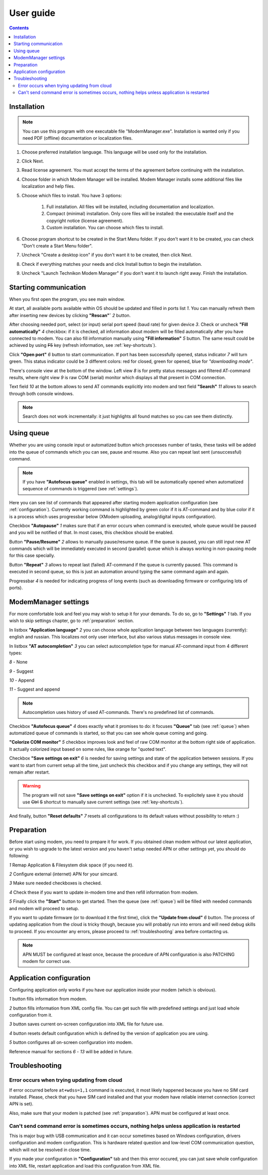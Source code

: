 User guide
==========

.. role:: i
.. role:: s

.. contents::

Installation
------------

.. note::

    You can use this program with one executable file "ModemManager.exe". Installation is wanted only if you need PDF (offline) documentation or localization files.

1. Choose preferred installation language. This language will be used only for the installation.

2. Click Next.

3. Read license agreement. You must accept the terms of the agreement before continuing with the installation.

4. Choose folder in which Modem Manager will be installed. Modem Manager installs some additional files like localization and help files.

5. Choose which files to install. You have 3 options:

    1. Full installation. All files will be installed, including documentation and localization.
    2. Compact (minimal) installation. Only core files will be installed: the executable itself and the copyright notice (license agreement).
    3. Custom installation. You can choose which files to install.

6. Choose program shortcut to be created in the Start Menu folder. If you don't want it to be created, you can check "Don't create a Start Menu folder".

7. Uncheck "Create a desktop icon" if you don't want it to be created, then click Next.

8. Check if everything matches your needs and click Install button to begin the installation.

9. Uncheck "Launch Technikon Modem Manager" if you don't want it to launch right away. Finish the installation.

Starting communication
----------------------

When you first open the program, you see main window.

.. image:: Screens/MainForm.png

At start, all available ports available within OS should be updated and filled in ports list :i:`1`. You can manually refresh them after inserting new devices by clicking **"Rescan"`** :i:`2` button.

After choosing needed port, select (or input) serial port speed (baud rate) for given device :i:`3`. Check or uncheck **"Fill automatically"** :i:`4` checkbox: if it is checked, all information about modem will be filled automatically after you have connected to modem. You can also fill information manually using **"Fill information"** :i:`5` button. The same result could be achieved by using :s:`F5` key (refresh information, see :ref:`key-shortcuts`).

Click **"Open port"** :i:`6` button to start communication. If port has been successfully opened, status indicator :i:`7` will turn green. This status indicator could be 3 different colors: red for closed, green for opened, blue for *"downloading mode"*.

There's console view at the bottom of the window. Left view :i:`8` is for pretty status messages and filtered AT-command results, where right view :i:`9` is raw COM (serial) monitor which displays all that present in COM connection.

Text field :i:`10` at the bottom allows to send AT commands explicitly into modem and text field **"Search"** :i:`11` allows to search through both console windows.

.. image:: Screens/Search.png

.. note::

   Search does not work incrementally: it just highlights all found matches so you can see them distinctly.

.. _queue:

Using queue
-----------

Whether you are using console input or automatized button which processes number of tasks, these tasks will be added into the queue of commands which you can see, pause and resume. Also you can repeat last sent (unsuccessful) command.

.. image:: Screens/Queue.png

.. note::

   If you have **"Autofocus queue"** enabled in settings, this tab will be automatically opened when automatized sequence of commands is triggered (see :ref:`settings`).

Here you can see list of commands that appeared after starting modem application configuration (see :ref:`configuration`). Currently working command is highlighted by green color if it is AT-command and by blue color if it is a process which uses progressbar below (XModem uploading, analog/digital inputs configuration).

Checkbox **"Autopause"** :i:`1` makes sure that if an error occurs when command is executed, whole queue would be paused and you will be notified of that. In most cases, this checkbox should be enabled.

Button **"Pause/Resume"**  :i:`2` allows to manually pause/resume queue. If the queue is paused, you can still input new AT commands which will be immediately executed in second (parallel) queue which is always working in non-pausing mode for this case specially.

Button **"Repeat"** :i:`3` allows to repeat last (failed) AT-command if the queue is currently paused. This command is executed in second queue, so this is just an automation around typing the same command again and again.

Progressbar :i:`4` is needed for indicating progress of long events (such as downloading firmware or configuring lots of ports).

.. _settings:

ModemManager settings
---------------------

For more comfortable look and feel you may wish to setup it for your demands. To do so, go to **"Settings"** :i:`1` tab. If you wish to skip settings chapter, go to :ref:`preparation` section.

.. image:: Screens/Settings.png

In listbox **"Application language"** :i:`2` you can choose whole application language between two languages (currently): english and russian. This localizes not only user interface, but also various status messages in console view.

In listbox **"AT autocompletion"** :i:`3` you can select autocompletion type for manual AT-command input from 4 different types:

.. image:: Screens/Autocomplete.png

:i:`8` - None

:i:`9` - Suggest

:i:`10` - Append

:i:`11` - Suggest and append

.. note::

   Autocompletion uses history of used AT-commands. There's no predefined list of commands.

Checkbox **"Autofocus queue"** :i:`4` does exactly what it promises to do: it focuses **"Queue"** tab (see :ref:`queue`) when automatized queue of commands is started, so that you can see whole queue coming and going.

**"Colorize COM monitor"** :i:`5` checkbox improves look and feel of raw COM monitor at the bottom right side of application. It actually colorized input based on some rules, like orange for "quoted text".

.. image:: Screens/ColorizedCOM.png

Checkbox **"Save settings on exit"** :i:`6` is needed for saving settings and state of the application between sessions. If you want to start from current setup all the time, just uncheck this checkbox and if you change any settings, they will not remain after restart.

.. warning::

   The program will not save **"Save settings on exit"** option if it is unchecked. To explicitely save it you should use :s:`Ctrl` :s:`S` shortcut to manually save current settings (see :ref:`key-shortcuts`).

And finally, button **"Reset defaults"** :i:`7` resets all configurations to its default values without possibility to return :)

.. _preparation:

Preparation
-----------

Before start using modem, you need to prepare it for work. If you obtained clean modem without our latest application, or you wish to upgrade to the latest version and you haven't setup needed APN or other settings yet, you should do following:

.. image:: Screens/Automatic.png

:i:`1` Remap Application & Filesystem disk space (if you need it).

:i:`2` Configure external (internet) APN for your simcard.

:i:`3` Make sure needed checkboxes is checked.

:i:`4` Check these if you want to update in-modem time and then refill information from modem.

:i:`5` Finally click the **"Start"** button to get started. Then the queue (see :ref:`queue`) will be filled with needed commands and modem will proceed to setup.

If you want to update firmware (or to download it the first time), click the **"Update from cloud"** :i:`6` button. The process of updating application from the cloud is tricky though, because you will probably run into errors and will need debug skills to proceed. If you encounter any errors, please proceed to :ref:`troubleshooting` area before contacting us.

.. note::

   APN MUST be configured at least once, because the procedure of APN configuration is also PATCHING modem for correct use.

.. _configuration:

Application configuration
-------------------------

Configuring application only works if you have our application inside your modem (which is obvious).

.. image:: Screens/Configuration1.png

.. image:: Screens/Configuration2.png

:i:`1` button fills information from modem.

:i:`2` button fills information from XML config file. You can get such file with predefined settings and just load whole configuration from it.

:i:`3` button saves current on-screen configuration into XML file for future use.

:i:`4` button resets default configuration which is defined by the version of application you are using.

:i:`5` button configures all on-screen configuration into modem.

Reference manual for sections :i:`6` - :i:`13` will be added in future.

.. _troubleshooting:

Troubleshooting
---------------

Error occurs when trying updating from cloud
~~~~~~~~~~~~~~~~~~~~~~~~~~~~~~~~~~~~~~~~~~~~

If error occurred before ``at+wdss=1,1`` command is executed, it most likely happened because you have no SIM card installed. Please, check that you have SIM card installed and that your modem have reliable internet connection (correct APN is set).

Also, make sure that your modem is patched (see :ref:`preparation`). APN must be configured at least once.

Can't send command error is sometimes occurs, nothing helps unless application is restarted
~~~~~~~~~~~~~~~~~~~~~~~~~~~~~~~~~~~~~~~~~~~~~~~~~~~~~~~~~~~~~~~~~~~~~~~~~~~~~~~~~~~~~~~~~~~

This is major bug with USB communication and it can occur sometimes based on Windows configuration, drivers configuration and modem configuration. This is hardware related question and low-level COM communication question, which will not be resolved in close time.

If you made your configuration in **"Configuration"** tab and then this error occured, you can just save whole configuration into XML file, restart application and load this configuration from XML file.
